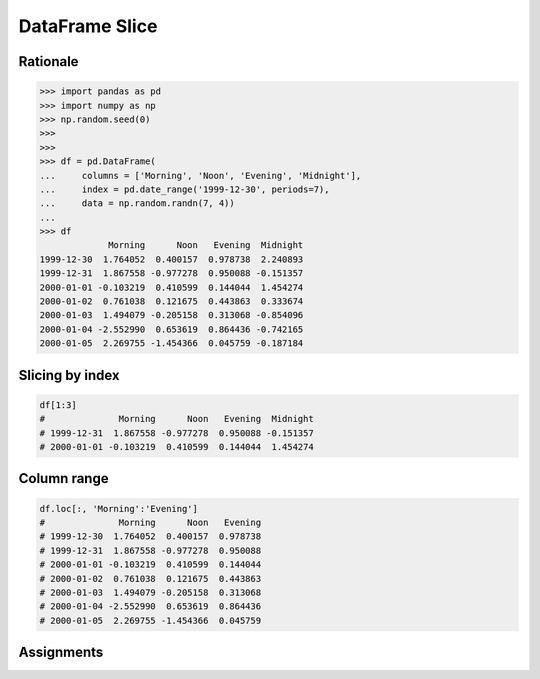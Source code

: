 DataFrame Slice
===============


Rationale
---------
>>> import pandas as pd
>>> import numpy as np
>>> np.random.seed(0)
>>>
>>>
>>> df = pd.DataFrame(
...     columns = ['Morning', 'Noon', 'Evening', 'Midnight'],
...     index = pd.date_range('1999-12-30', periods=7),
...     data = np.random.randn(7, 4))
...
>>> df
             Morning      Noon   Evening  Midnight
1999-12-30  1.764052  0.400157  0.978738  2.240893
1999-12-31  1.867558 -0.977278  0.950088 -0.151357
2000-01-01 -0.103219  0.410599  0.144044  1.454274
2000-01-02  0.761038  0.121675  0.443863  0.333674
2000-01-03  1.494079 -0.205158  0.313068 -0.854096
2000-01-04 -2.552990  0.653619  0.864436 -0.742165
2000-01-05  2.269755 -1.454366  0.045759 -0.187184


Slicing by index
----------------
.. code-block:: python

    df[1:3]
    #              Morning      Noon   Evening  Midnight
    # 1999-12-31  1.867558 -0.977278  0.950088 -0.151357
    # 2000-01-01 -0.103219  0.410599  0.144044  1.454274


Column range
------------
.. code-block:: python

    df.loc[:, 'Morning':'Evening']
    #              Morning      Noon   Evening
    # 1999-12-30  1.764052  0.400157  0.978738
    # 1999-12-31  1.867558 -0.977278  0.950088
    # 2000-01-01 -0.103219  0.410599  0.144044
    # 2000-01-02  0.761038  0.121675  0.443863
    # 2000-01-03  1.494079 -0.205158  0.313068
    # 2000-01-04 -2.552990  0.653619  0.864436
    # 2000-01-05  2.269755 -1.454366  0.045759


Assignments
-----------
.. todo:: Create assignments
